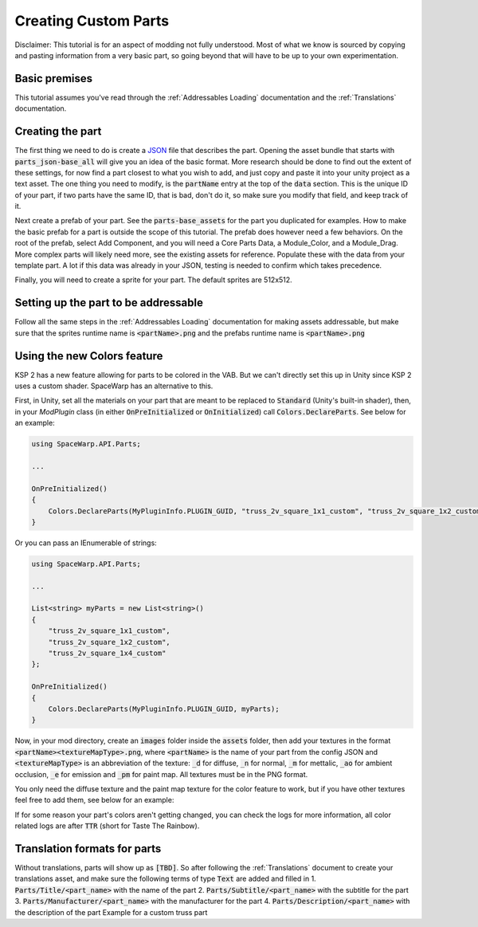 Creating Custom Parts
=====================
Disclaimer: This tutorial is for an aspect of modding not fully understood. Most of what we know is sourced by copying 
and pasting information from a very basic part, so going beyond that will have to be up to your own experimentation.

Basic premises
--------------
This tutorial assumes you've read through the :ref:`Addressables Loading` documentation and the :ref:`Translations` documentation.

Creating the part
-----------------
The first thing we need to do is create a `JSON <https://www.w3schools.com/whatis/whatis_json.asp>`_ file that describes 
the part. Opening the asset bundle that starts with :code:`parts_json-base_all` will give you an idea of the basic format. 
More research should be done to find out the extent of these settings, for now find a part closest to what you wish to 
add, and just copy and paste it into your unity project as a text asset. The one thing you need to modify, is the :code:`partName` 
entry at the top of the :code:`data` section. This is the unique ID of your part, if two parts have the same ID, that is bad, 
don't do it, so make sure you modify that field, and keep track of it.

Next create a prefab of your part. See the :code:`parts-base_assets` for the part you duplicated for examples. How to make the 
basic prefab for a part is outside the scope of this tutorial. The prefab does however need a few behaviors. On the root 
of the prefab, select Add Component, and you will need a Core Parts Data, a Module_Color, and a Module_Drag. More complex 
parts will likely need more, see the existing assets for reference. Populate these with the data from your template part. 
A lot if this data was already in your JSON, testing is needed to confirm which takes precedence.

Finally, you will need to create a sprite for your part. The default sprites are 512x512.

Setting up the part to be addressable
-------------------------------------
Follow all the same steps in the :ref:`Addressables Loading` documentation for making assets addressable, but make sure that the sprites runtime name is :code:`<partName>.png` and the prefabs runtime name is :code:`<partName>.png`

Using the new Colors feature
----------------------------
KSP 2 has a new feature allowing for parts to be colored in the VAB. But we can't directly set this up in Unity since KSP 2 uses a
custom shader. SpaceWarp has an alternative to this.

First, in Unity, set all the materials on your part that are meant to be replaced to :code:`Standard` (Unity's built-in shader),
then, in your `ModPlugin` class (in either :code:`OnPreInitialized` or :code:`OnInitialized`) call :code:`Colors.DeclareParts`.
See below for an example:

.. code-block:: c#

    using SpaceWarp.API.Parts;
    
    ...
    
    OnPreInitialized()
    {
        Colors.DeclareParts(MyPluginInfo.PLUGIN_GUID, "truss_2v_square_1x1_custom", "truss_2v_square_1x2_custom", "truss_2v_square_1x4_custom");
    }

Or you can pass an IEnumerable of strings:

.. code-block:: c#

    using SpaceWarp.API.Parts;

    ...

    List<string> myParts = new List<string>()
    {
        "truss_2v_square_1x1_custom",
        "truss_2v_square_1x2_custom",
        "truss_2v_square_1x4_custom"
    };

    OnPreInitialized()
    {
        Colors.DeclareParts(MyPluginInfo.PLUGIN_GUID, myParts);
    }

Now, in your mod directory, create an :code:`images` folder inside the :code:`assets` folder, then add your textures in the format
:code:`<partName><textureMapType>.png`, where :code:`<partName>` is the name of your part from the config JSON and :code:`<textureMapType>`
is an abbreviation of the texture: :code:`_d` for diffuse, :code:`_n` for normal, :code:`_m` for mettalic, :code:`_ao` for ambient occlusion, 
:code:`_e` for emission and :code:`_pm` for paint map. All textures must be in the PNG format.

You only need the diffuse texture and the paint map texture for the color feature to work, but if you have other textures feel free to
add them, see below for an example:

.. code-block::
    ExampleMod
    |
    \-- assets
        |
        \-- images
            |
            +-- truss_2v_square_1x1_custom
            |   |
            |   +--truss_2v_square_1x1_custom_d.png
            |   +--truss_2v_square_1x1_custom_n.png
            |   +--truss_2v_square_1x1_custom_m.png
            |   +--truss_2v_square_1x1_custom_ao.png
            |   +--truss_2v_square_1x1_custom_e.png
            |   +--truss_2v_square_1x1_custom_pm.png
            |
            +-- truss_2v_square_1x2_custom
                |
                +-- truss_2v_square_1x2_custom_d.png
                +-- truss_2v_square_1x2_custom_pm.png


If for some reason your part's colors aren't getting changed, you can check the logs for more information, all color
related logs are after :code:`TTR` (short for Taste The Rainbow).

Translation formats for parts
-----------------------------
Without translations, parts will show up as :code:`[TBD]`. So after following the :ref:`Translations` document to create your translations asset, and make sure the following terms of type :code:`Text` are added and filled in
1. :code:`Parts/Title/<part_name>` with the name of the part
2. :code:`Parts/Subtitle/<part_name>` with the subtitle for the part
3. :code:`Parts/Manufacturer/<part_name>` with the manufacturer for the part
4. :code:`Parts/Description/<part_name>` with the description of the part
Example for a custom truss part
